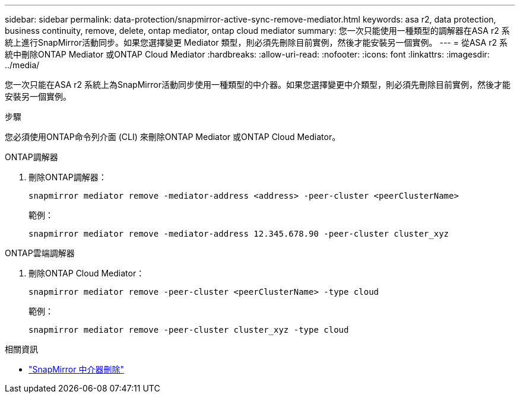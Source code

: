 ---
sidebar: sidebar 
permalink: data-protection/snapmirror-active-sync-remove-mediator.html 
keywords: asa r2, data protection, business continuity, remove, delete, ontap mediator, ontap cloud mediator 
summary: 您一次只能使用一種類型的調解器在ASA r2 系統上進行SnapMirror活動同步。如果您選擇變更 Mediator 類型，則必須先刪除目前實例，然後才能安裝另一個實例。 
---
= 從ASA r2 系統中刪除ONTAP Mediator 或ONTAP Cloud Mediator
:hardbreaks:
:allow-uri-read: 
:nofooter: 
:icons: font
:linkattrs: 
:imagesdir: ../media/


[role="lead"]
您一次只能在ASA r2 系統上為SnapMirror活動同步使用一種類型的中介器。如果您選擇變更中介類型，則必須先刪除目前實例，然後才能安裝另一個實例。

.步驟
您必須使用ONTAP命令列介面 (CLI) 來刪除ONTAP Mediator 或ONTAP Cloud Mediator。

[role="tabbed-block"]
====
.ONTAP調解器
--
. 刪除ONTAP調解器：
+
`snapmirror mediator remove -mediator-address <address> -peer-cluster <peerClusterName>`

+
範例：

+
[listing]
----
snapmirror mediator remove -mediator-address 12.345.678.90 -peer-cluster cluster_xyz
----


--
.ONTAP雲端調解器
--
. 刪除ONTAP Cloud Mediator：
+
`snapmirror mediator remove -peer-cluster <peerClusterName> -type cloud`

+
範例：

+
[listing]
----
snapmirror mediator remove -peer-cluster cluster_xyz -type cloud
----


--
====
.相關資訊
* link:https://docs.netapp.com/us-en/ontap-cli/snapmirror-mediator-remove.html["SnapMirror 中介器刪除"^]

